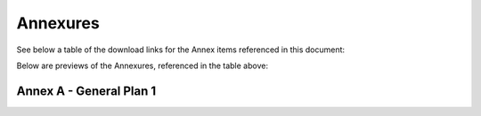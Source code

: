 Annexures
===========

See below a table of the download links for the Annex items referenced in this document: 

.. csv-table:: Download Link of Annexures
   :file: _static/annex.csv
   :widths: 20, 15, 20, 25, 20
   :header-rows: 1



Below are previews of the Annexures, referenced in the table above:

Annex A - General Plan 1
~~~~~~~~~~~~~~~~~~~~~~~~~~~~~
.. image:: _static/annex-a.png
  :width: 800
  :alt: Annex A - General Plan 1

